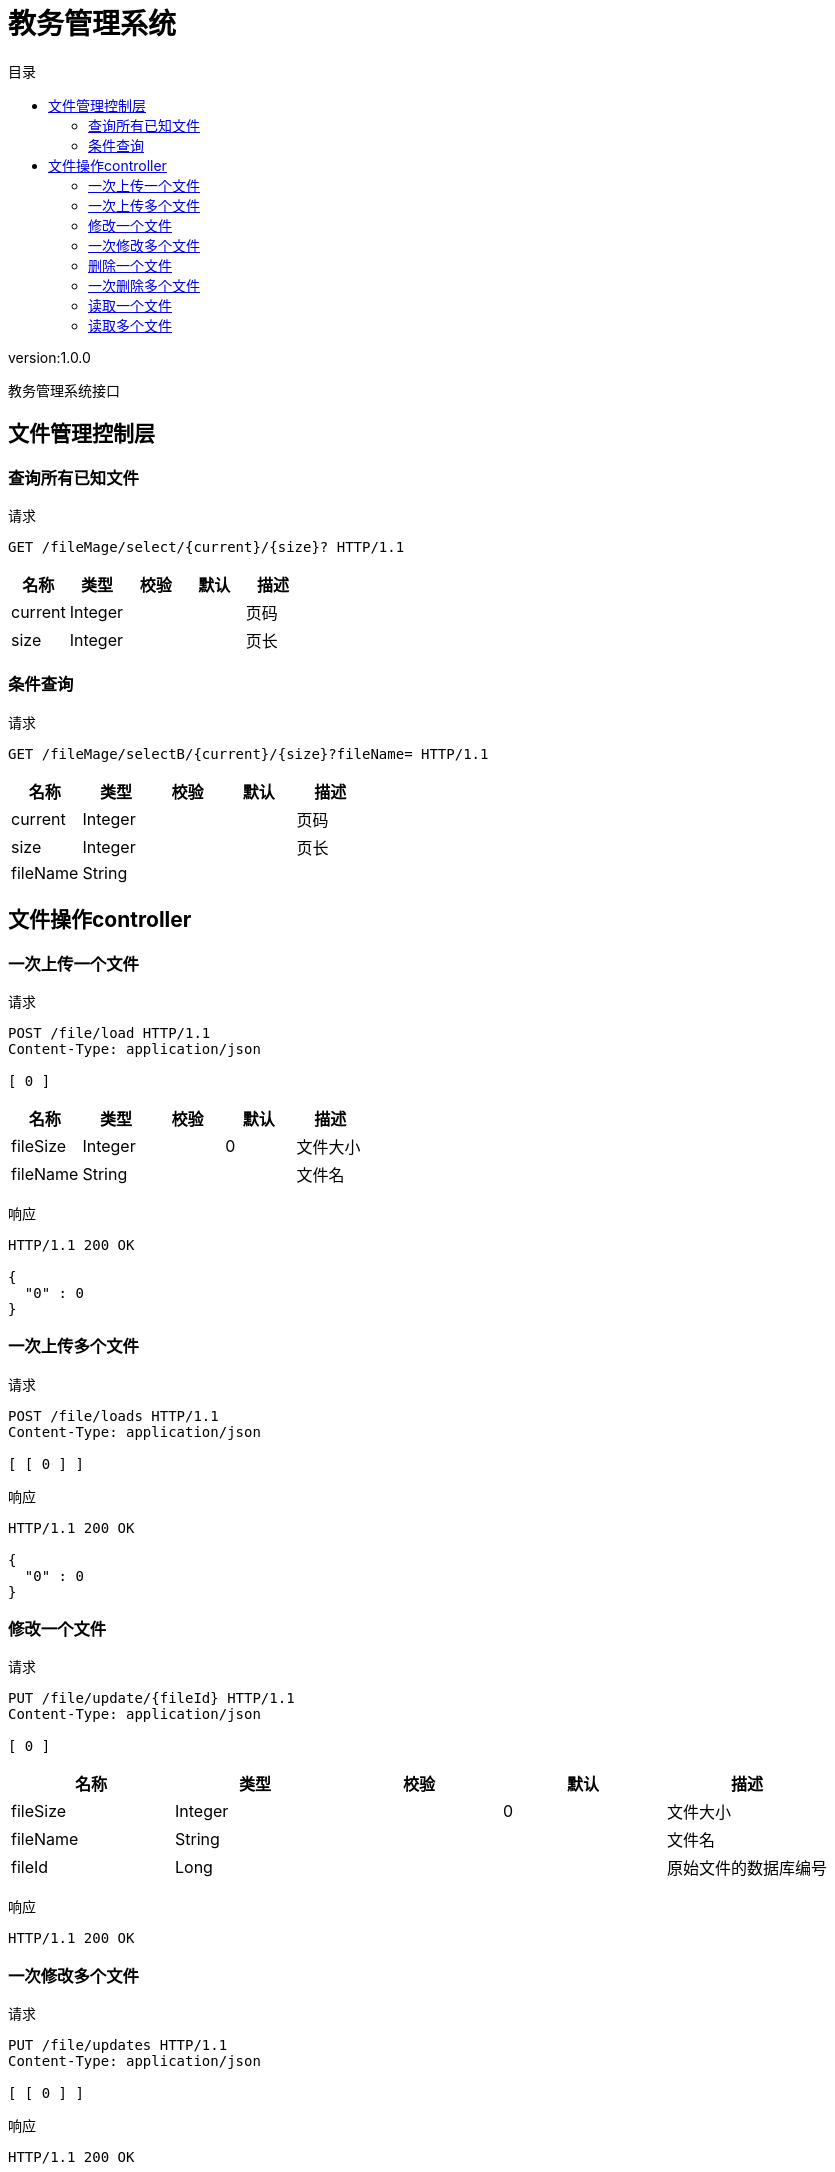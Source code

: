 = 教务管理系统
:doctype: book
:toc: left
:toclevels: 3
:toc-title: 目录
:source-highlighter: highlightjs

[%hardbreaks]
version:1.0.0

[%hardbreaks]
教务管理系统接口


== 文件管理控制层

=== 查询所有已知文件
请求
[source,HTTP ]
----
GET /fileMage/select/{current}/{size}? HTTP/1.1

----

[options="header"]
|===
|+名称+|+类型+|+校验+|+默认+|+描述+
|+current+|+Integer+|||+页码+
|+size+|+Integer+|||+页长+
|===


=== 条件查询
请求
[source,HTTP ]
----
GET /fileMage/selectB/{current}/{size}?fileName= HTTP/1.1

----

[options="header"]
|===
|+名称+|+类型+|+校验+|+默认+|+描述+
|+current+|+Integer+|||+页码+
|+size+|+Integer+|||+页长+
|+fileName+|+String+|||
|===


== 文件操作controller

=== 一次上传一个文件
请求
[source,HTTP ]
----
POST /file/load HTTP/1.1
Content-Type: application/json

[ 0 ]
----

[options="header"]
|===
|+名称+|+类型+|+校验+|+默认+|+描述+
|+fileSize+|+Integer+||+0+|+文件大小+
|+fileName+|+String+|||+文件名+
|===

响应
[source,HTTP ]
----
HTTP/1.1 200 OK

{
  "0" : 0
}
----


=== 一次上传多个文件
请求
[source,HTTP ]
----
POST /file/loads HTTP/1.1
Content-Type: application/json

[ [ 0 ] ]
----

响应
[source,HTTP ]
----
HTTP/1.1 200 OK

{
  "0" : 0
}
----


=== 修改一个文件
请求
[source,HTTP ]
----
PUT /file/update/{fileId} HTTP/1.1
Content-Type: application/json

[ 0 ]
----

[options="header"]
|===
|+名称+|+类型+|+校验+|+默认+|+描述+
|+fileSize+|+Integer+||+0+|+文件大小+
|+fileName+|+String+|||+文件名+
|+fileId+|+Long+|||+原始文件的数据库编号+
|===

响应
[source,HTTP ]
----
HTTP/1.1 200 OK


----


=== 一次修改多个文件
请求
[source,HTTP ]
----
PUT /file/updates HTTP/1.1
Content-Type: application/json

[ [ 0 ] ]
----

响应
[source,HTTP ]
----
HTTP/1.1 200 OK


----


=== 删除一个文件
请求
[source,HTTP ]
----
DELETE /file/delete/{fileId} HTTP/1.1

----

[options="header"]
|===
|+名称+|+类型+|+校验+|+默认+|+描述+
|+fileId+|+Long+|||+数据库编号+
|===

响应
[source,HTTP ]
----
HTTP/1.1 200 OK


----


=== 一次删除多个文件
请求
[source,HTTP ]
----
DELETE /file/deletes HTTP/1.1
Content-Type: application/json

[ 0 ]
----

响应
[source,HTTP ]
----
HTTP/1.1 200 OK


----


=== 读取一个文件
请求
[source,HTTP ]
----
GET /file/select/{fileId}? HTTP/1.1

----

[options="header"]
|===
|+名称+|+类型+|+校验+|+默认+|+描述+
|+fileId+|+Long+|||+文件编号+
|===


=== 读取多个文件
请求
[source,HTTP ]
----
POST /file/selects HTTP/1.1
Content-Type: application/json

[ 0 ]
----

